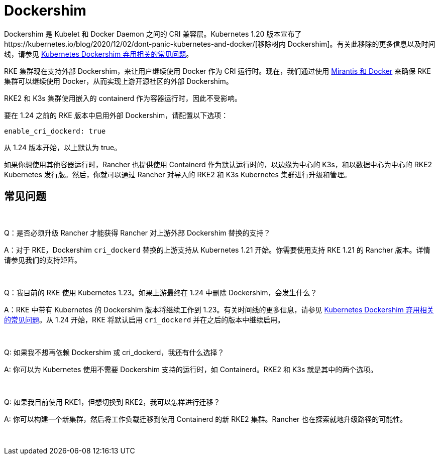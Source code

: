 = Dockershim

Dockershim 是 Kubelet 和 Docker Daemon 之间的 CRI 兼容层。Kubernetes 1.20 版本宣布了https://kubernetes.io/blog/2020/12/02/dont-panic-kubernetes-and-docker/[移除树内 Dockershim]。有关此移除的更多信息以及时间线，请参见 https://kubernetes.io/blog/2020/12/02/dockershim-faq/#when-will-dockershim-be-removed[Kubernetes Dockershim 弃用相关的常见问题]。

RKE 集群现在支持外部 Dockershim，来让用户继续使用 Docker 作为 CRI 运行时。现在，我们通过使用 https://www.mirantis.com/blog/mirantis-to-take-over-support-of-kubernetes-dockershim-2/[Mirantis 和 Docker] 来确保 RKE 集群可以继续使用 Docker，从而实现上游开源社区的外部 Dockershim。

RKE2 和 K3s 集群使用嵌入的 containerd 作为容器运行时，因此不受影响。

要在 1.24 之前的 RKE 版本中启用外部 Dockershim，请配置以下选项：

----
enable_cri_dockerd: true
----

从 1.24 版本开始，以上默认为 true。

如果你想使用其他容器运行时，Rancher 也提供使用 Containerd 作为默认运行时的，以边缘为中心的 K3s，和以数据中心为中心的 RKE2 Kubernetes 发行版。然后，你就可以通过 Rancher 对导入的 RKE2 和 K3s Kubernetes 集群进行升级和管理。

== 常见问题

{blank} +

Q：是否必须升级 Rancher 才能获得 Rancher 对上游外部 Dockershim 替换的支持？

A：对于 RKE，Dockershim `cri_dockerd` 替换的上游支持从 Kubernetes 1.21 开始。你需要使用支持 RKE 1.21 的 Rancher 版本。详情请参见我们的支持矩阵。

{blank} +

Q：我目前的 RKE 使用 Kubernetes 1.23。如果上游最终在 1.24 中删除 Dockershim，会发生什么？

A：RKE 中带有 Kubernetes 的 Dockershim 版本将继续工作到 1.23。有关时间线的更多信息，请参见 https://kubernetes.io/blog/2020/12/02/dockershim-faq/#when-will-dockershim-be-removed[Kubernetes Dockershim 弃用相关的常见问题]。从 1.24 开始，RKE 将默认启用 `cri_dockerd` 并在之后的版本中继续启用。

{blank} +

Q: 如果我不想再依赖 Dockershim 或 cri_dockerd，我还有什么选择？

A: 你可以为 Kubernetes 使用不需要 Dockershim 支持的运行时，如 Containerd。RKE2 和 K3s 就是其中的两个选项。

{blank} +

Q: 如果我目前使用 RKE1，但想切换到 RKE2，我可以怎样进行迁移？

A: 你可以构建一个新集群，然后将工作负载迁移到使用 Containerd 的新 RKE2 集群。Rancher 也在探索就地升级路径的可能性。

{blank} +
